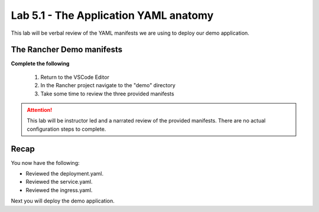 Lab 5.1 - The Application YAML anatomy
======================================

This lab will be verbal review of the YAML manifests we are using to deploy our demo application.

The Rancher Demo manifests
--------------------------

**Complete the following**

    #. Return to the VSCode Editor
    #. In the Rancher project navigate to the "demo" directory
    #. Take some time to review the three provided manifests

.. attention::
   This lab will be instructor led and a narrated review of the provided manifests. There are no actual configuration steps to complete.

Recap
-----
You now have the following:

- Reviewed the deployment.yaml.
- Reviewed the service.yaml.
- Reviewed the ingress.yaml.

Next you will deploy the demo application.
